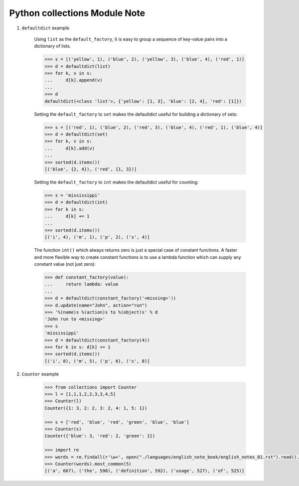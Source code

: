 ******************************
Python collections Module Note
******************************

#. ``defaultdict`` example

    Using ``list`` as the ``default_factory``, it is easy to group a sequence of key-value pairs
    into a dictionary of lists.

    .. code-block:: py

        >>> s = [('yellow', 1), ('blue', 2), ('yellow', 3), ('blue', 4), ('red', 1)]
        >>> d = defaultdict(list)
        >>> for k, v in s:
        ...     d[k].append(v)
        ...
        >>> d
        defaultdict(<class 'list'>, {'yellow': [1, 3], 'blue': [2, 4], 'red': [1]})

    Setting the ``default_factory`` to ``set`` makes the defaultdict useful for building a dictionary of sets:

    .. code-block:: py

        >>> s = [('red', 1), ('blue', 2), ('red', 3), ('blue', 4), ('red', 1), ('blue', 4)]
        >>> d = defaultdict(set)
        >>> for k, v in s:
        ...     d[k].add(v)
        ...
        >>> sorted(d.items())
        [('blue', {2, 4}), ('red', {1, 3})]

    Setting the ``default_factory`` to ``int`` makes the defaultdict useful for counting:

    .. code-block:: py

        >>> s = 'mississippi'
        >>> d = defaultdict(int)
        >>> for k in s:
        ...     d[k] += 1
        ...
        >>> sorted(d.items())
        [('i', 4), ('m', 1), ('p', 2), ('s', 4)]

    The function ``int()`` which always returns zero is just a special case of constant functions.
    A faster and more flexible way to create constant functions is to use a lambda function which
    can supply any constant value (not just zero):

    .. code-block:: py

        >>> def constant_factory(value):
        ...     return lambda: value
        ...
        >>> d = defaultdict(constant_factory('<missing>'))
        >>> d.update(name="John", action="run")
        >>> '%(name)s %(action)s to %(object)s' % d
        'John run to <missing>'
        >>> s
        'mississippi'
        >>> d = defaultdict(constant_factory(4))
        >>> for k in s: d[k] += 1
        >>> sorted(d.items())
        [('i', 8), ('m', 5), ('p', 6), ('s', 8)]


#. ``Counter`` example

    .. code-block:: py

        >>> from collections import Counter
        >>> l = [1,1,1,2,2,3,3,4,5]
        >>> Counter(l)
        Counter({1: 3, 2: 2, 3: 2, 4: 1, 5: 1})

        >>> s = ['red', 'blue', 'red', 'green', 'blue', 'blue']
        >>> Counter(s)
        Counter({'blue': 3, 'red': 2, 'green': 1})

        >>> import re
        >>> words = re.findall(r'\w+', open("./languages/english_note_book/english_notes_01.rst").read().lower())
        >>> Counter(words).most_common(5)
        [('a', 667), ('the', 598), ('definition', 592), ('usage', 527), ('of', 525)]

